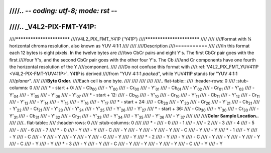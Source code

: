////.. -*- coding: utf-8; mode: rst -*-
////
////.. _V4L2-PIX-FMT-Y41P:
////
////**************************
////V4L2_PIX_FMT_Y41P ('Y41P')
////**************************
////
////
////Format with ¼ horizontal chroma resolution, also known as YUV 4:1:1
////
////
////Description
////===========
////
////In this format each 12 bytes is eight pixels. In the twelve bytes are
////two CbCr pairs and eight Y's. The first CbCr pair goes with the first
////four Y's, and the second CbCr pair goes with the other four Y's. The Cb
////and Cr components have one fourth the horizontal resolution of the Y
////component.
////
////Do not confuse this format with
////:ref:`V4L2_PIX_FMT_YUV411P <V4L2-PIX-FMT-YUV411P>`. Y41P is derived
////from "YUV 4:1:1 *packed*", while YUV411P stands for "YUV 4:1:1
////*planar*".
////
////**Byte Order.**
////Each cell is one byte.
////
////
////
////
////.. flat-table::
////    :header-rows:  0
////    :stub-columns: 0
////
////    * - start + 0:
////      - Cb\ :sub:`00`
////      - Y'\ :sub:`00`
////      - Cr\ :sub:`00`
////      - Y'\ :sub:`01`
////      - Cb\ :sub:`01`
////      - Y'\ :sub:`02`
////      - Cr\ :sub:`01`
////      - Y'\ :sub:`03`
////      - Y'\ :sub:`04`
////      - Y'\ :sub:`05`
////      - Y'\ :sub:`06`
////      - Y'\ :sub:`07`
////    * - start + 12:
////      - Cb\ :sub:`10`
////      - Y'\ :sub:`10`
////      - Cr\ :sub:`10`
////      - Y'\ :sub:`11`
////      - Cb\ :sub:`11`
////      - Y'\ :sub:`12`
////      - Cr\ :sub:`11`
////      - Y'\ :sub:`13`
////      - Y'\ :sub:`14`
////      - Y'\ :sub:`15`
////      - Y'\ :sub:`16`
////      - Y'\ :sub:`17`
////    * - start + 24:
////      - Cb\ :sub:`20`
////      - Y'\ :sub:`20`
////      - Cr\ :sub:`20`
////      - Y'\ :sub:`21`
////      - Cb\ :sub:`21`
////      - Y'\ :sub:`22`
////      - Cr\ :sub:`21`
////      - Y'\ :sub:`23`
////      - Y'\ :sub:`24`
////      - Y'\ :sub:`25`
////      - Y'\ :sub:`26`
////      - Y'\ :sub:`27`
////    * - start + 36:
////      - Cb\ :sub:`30`
////      - Y'\ :sub:`30`
////      - Cr\ :sub:`30`
////      - Y'\ :sub:`31`
////      - Cb\ :sub:`31`
////      - Y'\ :sub:`32`
////      - Cr\ :sub:`31`
////      - Y'\ :sub:`33`
////      - Y'\ :sub:`34`
////      - Y'\ :sub:`35`
////      - Y'\ :sub:`36`
////      - Y'\ :sub:`37`
////
////
////**Color Sample Location..**
////
////.. flat-table::
////    :header-rows:  0
////    :stub-columns: 0
////
////    * -
////      - 0
////      - 1
////      -
////      - 2
////      - 3
////      - 4
////      - 5
////      -
////      - 6
////      - 7
////    * - 0
////      - Y
////      - Y
////      - C
////      - Y
////      - Y
////      - Y
////      - Y
////      - C
////      - Y
////      - Y
////    * - 1
////      - Y
////      - Y
////      - C
////      - Y
////      - Y
////      - Y
////      - Y
////      - C
////      - Y
////      - Y
////    * - 2
////      - Y
////      - Y
////      - C
////      - Y
////      - Y
////      - Y
////      - Y
////      - C
////      - Y
////      - Y
////    * - 3
////      - Y
////      - Y
////      - C
////      - Y
////      - Y
////      - Y
////      - Y
////      - C
////      - Y
////      - Y
